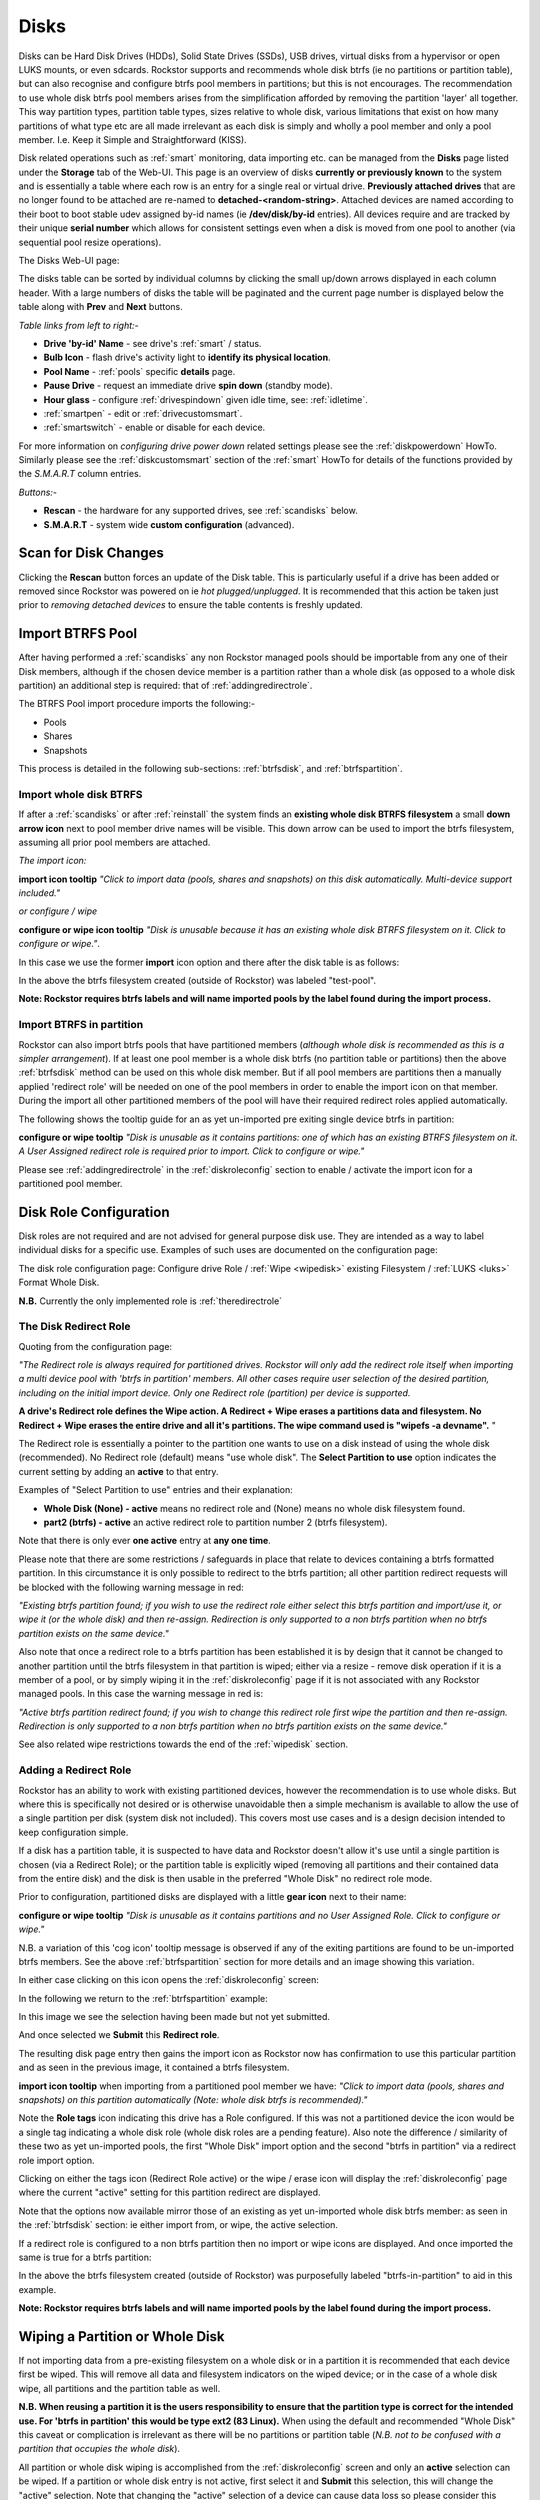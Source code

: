 ..  _disks:

Disks
=====

Disks can be Hard Disk Drives (HDDs), Solid State Drives (SSDs), USB drives,
virtual disks from a hypervisor or open LUKS mounts, or even sdcards. Rockstor
supports and recommends whole disk btrfs (ie no partitions or partition table),
but can also recognise and configure btrfs pool members in partitions; but
this is not encourages. The recommendation to use whole disk btrfs pool members
arises from the simplification afforded by removing the partition 'layer' all
together. This way partition types, partition table types, sizes relative to
whole disk, various limitations that exist on how many partitions of what type
etc are all made irrelevant as each disk is simply and wholly a pool
member and only a pool member. I.e. Keep it Simple and Straightforward (KISS).

Disk related operations such as :ref:`smart` monitoring, data importing etc.
can be managed from the **Disks** page listed under the **Storage** tab of the
Web-UI. This page is an overview of disks **currently or previously known** to
the system and is essentially a table where each row is an entry for a single
real or virtual drive. **Previously attached drives** that are no longer found
to be attached are re-named to **detached-<random-string>**. Attached devices
are named according to their boot to boot stable udev assigned by-id names (ie
**/dev/disk/by-id** entries). All devices require and are tracked by their
unique **serial number** which allows for consistent settings even when a disk
is moved from one pool to another (via sequential pool resize operations).

The Disks Web-UI page:

.. image:: /images/interface/storage/disks_overview.png
   :width: 100%
   :align: center

The disks table can be sorted by individual columns by clicking the small
up/down arrows displayed in each column header. With a large numbers of disks
the table will be paginated and the current page number is displayed below
the table along with **Prev** and **Next** buttons.

*Table links from left to right:-*

* **Drive 'by-id' Name** - see drive's :ref:`smart` / status.
* **Bulb Icon** - flash drive's activity light to **identify its physical
  location**.
* **Pool Name** - :ref:`pools` specific **details** page.
* **Pause Drive** - request an immediate drive **spin down** (standby mode).
* **Hour glass** - configure :ref:`drivespindown` given idle time, see:
  :ref:`idletime`.
* :ref:`smartpen` - edit or :ref:`drivecustomsmart`.
* :ref:`smartswitch` - enable or disable for each device.

For more information on *configuring drive power down* related settings please
see the :ref:`diskpowerdown` HowTo. Similarly please see the
:ref:`diskcustomsmart` section of the :ref:`smart` HowTo for details of the
functions provided by the *S.M.A.R.T* column entries.

*Buttons:-*

* **Rescan** - the hardware for any supported drives, see :ref:`scandisks`
  below.
* **S.M.A.R.T** - system wide **custom configuration** (advanced).



..  _scandisks:

Scan for Disk Changes
---------------------

Clicking the **Rescan** button forces an update of the Disk table. This is
particularly useful if a drive has been added or removed since Rockstor was
powered on ie *hot plugged/unplugged*. It is recommended that this action be
taken just prior to *removing detached devices* to ensure the table contents
is freshly updated.

..  _import_data:

Import BTRFS Pool
-----------------

After having performed a :ref:`scandisks` any non Rockstor managed pools
should be importable from any one of their Disk members, although if the
chosen device member is a partition rather than a whole disk (as opposed to
a whole disk partition) an additional step is required: that of
:ref:`addingredirectrole`.

The BTRFS Pool import procedure imports the following:-

* Pools
* Shares
* Snapshots

This process is detailed in the following sub-sections: :ref:`btrfsdisk`, and
:ref:`btrfspartition`.

..  _btrfsdisk:

Import whole disk BTRFS
^^^^^^^^^^^^^^^^^^^^^^^

If after a :ref:`scandisks` or after :ref:`reinstall` the system finds an
**existing whole disk BTRFS filesystem** a small **down arrow icon** next to
pool member drive names will be visible. This down arrow can be used to import
the btrfs filesystem, assuming all prior pool members are attached.

*The import icon:*

.. image:: /images/interface/storage/existing-btrfs-whole-disk-import-tooltip.png
   :width: 100%
   :align: center

**import icon tooltip** *"Click to import data (pools, shares and snapshots)
on this disk automatically. Multi-device support included."*

*or configure / wipe*

.. image:: /images/interface/storage/existing-btrfs-whole-disk-config-tooltip.png
   :width: 100%
   :align: center

**configure or wipe icon tooltip** *"Disk is unusable because it has an
existing whole disk BTRFS filesystem on it. Click to configure or wipe."*.

In this case we use the former **import** icon option and there after the
disk table is as follows:

.. image:: /images/interface/storage/whole-disk-btrfs-import-done.png
   :width: 100%
   :align: center

In the above the btrfs filesystem created (outside of Rockstor) was labeled
"test-pool".

**Note: Rockstor requires btrfs labels and will name imported pools by
the label found during the import process.**

..  _btrfspartition:

Import BTRFS in partition
^^^^^^^^^^^^^^^^^^^^^^^^^

Rockstor can also import btrfs pools that have partitioned members (*although
whole disk is recommended as this is a simpler arrangement*). If at least one
pool member is a whole disk btrfs (no partition table or partitions) then the
above :ref:`btrfsdisk` method can be used on this whole disk member. But if
all pool members are partitions then a manually applied 'redirect role' will
be needed on one of the pool members in order to enable the import icon on
that member. During the import all other partitioned members of the pool will
have their required redirect roles applied automatically.

The following shows the tooltip guide for an as yet un-imported pre exiting
single device btrfs in partition:

.. image:: /images/interface/storage/existing-btrfs-partition-import-tooltip.png
   :width: 100%
   :align: center

**configure or wipe tooltip** *"Disk is unusable as it contains partitions:
one of which has an existing BTRFS filesystem on it. A User Assigned redirect
role is required prior to import. Click to configure or wipe."*

Please see :ref:`addingredirectrole` in the :ref:`diskroleconfig` section to
enable / activate the import icon for a partitioned pool member.

.. _diskroleconfig:

Disk Role Configuration
-----------------------

Disk roles are not required and are not advised for general purpose disk use.
They are intended as a way to label individual disks for a specific use.
Examples of such uses are documented on the configuration page:

The disk role configuration page:
Configure drive Role / :ref:`Wipe <wipedisk>` existing Filesystem /
:ref:`LUKS <luks>` Format Whole Disk.

.. image:: /images/interface/storage/config-drive-role-page.png
   :width: 100%
   :align: center

**N.B.** Currently the only implemented role is :ref:`theredirectrole`

.. _theredirectrole:

The Disk Redirect Role
^^^^^^^^^^^^^^^^^^^^^^

Quoting from the configuration page:

*"The Redirect role is always required for partitioned drives. Rockstor will
only add the redirect role itself when importing a multi device pool with
'btrfs in partition' members. All other cases require user selection of the
desired partition, including on the initial import device. Only one Redirect
role (partition) per device is supported.*

**A drive's Redirect role defines the Wipe action. A Redirect + Wipe erases a
partitions data and filesystem. No Redirect + Wipe erases the entire drive
and all it's partitions. The wipe command used is "wipefs -a devname".** "

The Redirect role is essentially a pointer to the partition one wants to use
on a disk instead of using the whole disk (recommended). No Redirect role
(default) means "use whole disk". The **Select Partition to use** option
indicates the current setting by adding an **active** to that entry.

Examples of "Select Partition to use" entries and their explanation:

* **Whole Disk (None) - active** means no redirect role and (None) means no
  whole disk filesystem found.
* **part2 (btrfs) - active** an active redirect role to partition number 2
  (btrfs filesystem).

Note that there is only ever **one active** entry at **any one time**.

Please note that there are some restrictions / safeguards in place that relate
to devices containing a btrfs formatted partition. In this circumstance it is
only possible to redirect to the btrfs partition; all other partition redirect
requests will be blocked with the following warning message in red:

*"Existing btrfs partition found; if you wish to use the redirect role either
select this btrfs partition and import/use it, or wipe it (or the whole disk)
and then re-assign. Redirection is only supported to a non btrfs partition
when no btrfs partition exists on the same device."*

Also note that once a redirect role to a btrfs partition has been established
it is by design that it cannot be changed to another partition until the
btrfs filesystem in that partition is wiped; either via a resize - remove disk
operation if it is a member of a pool, or by simply wiping it in the
:ref:`diskroleconfig` page if it is not associated with any Rockstor managed
pools. In this case the warning message in red is:

*"Active btrfs partition redirect found; if you wish to change this redirect
role first wipe the partition and then re-assign. Redirection is only
supported to a non btrfs partition when no btrfs partition exists on the
same device."*

See also related wipe restrictions towards the end of the
:ref:`wipedisk` section.

.. _addingredirectrole:

Adding a Redirect Role
^^^^^^^^^^^^^^^^^^^^^^

Rockstor has an ability to work with existing partitioned devices, however the
recommendation is to use whole disks. But where this is specifically not
desired or is otherwise unavoidable then a simple mechanism is available to
allow the use of a single partition per disk (system disk not included). This
covers most use cases and is a design decision intended to keep configuration
simple.

If a disk has a partition table, it is suspected to have data and Rockstor
doesn't allow it's use until a single partition is chosen (via a Redirect
Role); or the partition table is explicitly wiped (removing all partitions and
their contained data from the entire disk) and the disk is then usable in the
preferred "Whole Disk" no redirect role mode.

Prior to configuration, partitioned disks are displayed with a little
**gear icon** next to their name:

.. image:: /images/interface/storage/partitioned-disk-pre-redirect-role.png
   :width: 100%
   :align: center

**configure or wipe tooltip** *"Disk is unusable as it contains partitions
and no User Assigned Role. Click to configure or wipe."*

N.B. a variation of this 'cog icon' tooltip message is observed if any of the
exiting partitions are found to be un-imported btrfs members. See the above
:ref:`btrfspartition` section for more details and an image showing this
variation.

In either case clicking on this icon opens the :ref:`diskroleconfig` screen:

In the following we return to the :ref:`btrfspartition` example:

In this image we see the selection having been made but not yet submitted.

.. image:: /images/interface/storage/select-btrfs-partition-redirect.png
   :width: 100%
   :align: center

And once selected we **Submit** this **Redirect role**.

The resulting disk page entry then gains the import icon as Rockstor now has
confirmation to use this particular partition and as seen in the
previous image, it contained a btrfs filesystem.

.. image:: /images/interface/storage/post-role-existing-btrfs-partition-import-tooltip.png
   :width: 100%
   :align: center

**import icon tooltip** when importing from a partitioned pool member we have:
*"Click to import data (pools, shares and snapshots) on this partition
automatically (Note: whole disk btrfs is recommended)."*

Note the **Role tags** icon indicating this drive has a Role configured. If
this was not a partitioned device the icon would be a single tag indicating a
whole disk role (whole disk roles are a pending feature). Also note the
difference / similarity of these two as yet un-imported pools, the first
"Whole Disk" import option and the second "btrfs in partition" via a redirect
role import option.

Clicking on either the tags icon (Redirect Role active) or the wipe / erase
icon will display the :ref:`diskroleconfig` page where the current "active"
setting for this partition redirect are displayed.

.. image:: /images/interface/storage/active-btrfs-partition-redirect.png
   :width: 100%
   :align: center

Note that the options now available mirror those of an existing as yet
un-imported whole disk btrfs member: as seen in the :ref:`btrfsdisk` section:
ie either import from, or wipe, the active selection.

If a redirect role is configured to a non btrfs partition then no import or
wipe icons are displayed. And once imported the same is true for a btrfs
partition:

.. image:: /images/interface/storage/imported-btrfs-in-partition.png
   :width: 100%
   :align: center

In the above the btrfs filesystem created (outside of Rockstor) was
purposefully labeled "btrfs-in-partition" to aid in this example.

**Note: Rockstor requires btrfs labels and will name imported pools by the
label found during the import process.**

..  _wipedisk:

Wiping a Partition or Whole Disk
--------------------------------

If not importing data from a pre-existing filesystem on a whole disk or in a
partition it is recommended that each device first be wiped. This will remove
all data and filesystem indicators on the wiped device; or in the case of a
whole disk wipe, all partitions and the partition table as well.

**N.B. When reusing a partition it is the users responsibility to
ensure that the partition type is correct for the intended use. For 'btrfs
in partition' this would be type ext2 (83 Linux).** When using the default and
recommended "Whole Disk" this caveat or complication is irrelevant as there
will be no partitions or partition table (*N.B. not to be confused with a
partition that occupies the whole disk*).

All partition or whole disk wiping is accomplished from the
:ref:`diskroleconfig` screen and only an **active** selection can be wiped.
If a partition or whole disk entry is not active, first select it and
**Submit** this selection, this will change the "active" selection. Note
that changing the "active" selection of a device can cause data loss
so please consider this action carefully and read the configuration page
warnings before proceeding. In the case of btrfs in partition some safeguards
are in place and appropriate warning messages will indicate their presence:
consequently there are restrictions on what can be done and in what order,
especially in the case of an existing btrfs partition.

One such restriction is that only non Rockstor managed btrfs pool members can
be wiped. If any device forms part of a Rockstor managed btrfs pool, attempts
to wipe the device will be rejected with the following message in red:

"Selected device is part of a Rockstor managed pool. Use Pool resize to
remove it from the relevant pool which in turn will wipe it's filesystem."

So it is first necessary to either remove the device from it's pool or delete
the entire pool before it's members can be wiped. This is to avoid
accidentally deleting a pool member.

.. image:: /images/interface/storage/whole-disk-wipe.png
   :width: 100%
   :align: center

**Note the accompanying RED WARNING** that appears once the erase icon
tick is selected.

..  _detacheddisks:

Detached Disks
--------------

Rockstor detects when a device goes offline (dead or detached from the
system) and marks it as such by changing it's name to:

    **detached-<long-random-string>**

Also drive entries in this state gain a **bin/trash icon** next to their
'detached' name. This icon has the following tooltip text:


.. image:: /images/interface/storage/disk_detached.png
   :width: 100%
   :align: center

**detached bin/trash icon tooltip** *"Disk is unusable because it is detached.
Click to delete it from the system if it is not to be reattached."*

Clicking on the trash icon brings up a confirmation dialog. Upon confirmation,
the disk will be removed:

.. image:: /images/interface/storage/disk_delete_confirmation.png
   :width: 100%
   :align: center

It is important to note that this operation should only be carried out if the
drive in question is not to be re-attached. Also not that this is not a
'remove from pool' operation but simply a 'remove from database' as there is
not currently any btrfs pool functionality to this action so take care not to
remove a detached drive that is part of a multi-device pool. It may be
that the pool is not mounted as a result of this missing drive and simply
re-attaching it (with the system off) is the way to go (ie failed connection).

If you wish to remove a disk from a pool then please see :ref:`poolresize`
in the :ref:`pools` section.
